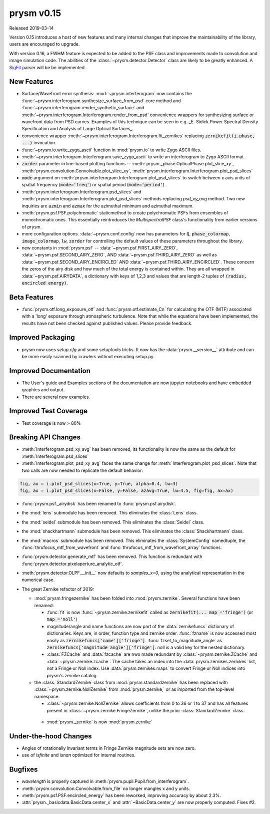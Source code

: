***********
prysm v0.15
***********

Released 2019-03-14

Version 0.15 introduces a host of new features and many internal changes that
improve the maintainability of the library, users are encouraged to upgrade.

With version 0.16, a FWHM feature is expected to be added to the PSF class and
improvements made to convolution and image simulation code.  The abilities of
the :class:`~prysm.detector.Detector` class are likely to be greatly enhanced.
A `SigFit <http://sigmadyne.com/sigfit-software/>`_ parser will be be
implemented.

New Features
============

* Surface/Wavefront error synthesis: :mod:`~prysm.interferogram` now contains
  the :func:`~prysm.interferogram.synthesize_surface_from_psd` core method and
  :func:`~prysm.interferogram.render_synthetic_surface` and
  :meth:`~prysm.interferogram.Interferogram.render_from_psd` convenience
  wrappers for synthesizing surface or wavefront data from PSD curves.  Examples
  of this technique can be seen in e.g. _E. Sidick Power Spectral Density
  Specification and Analysis of Large Optical Surfaces_.

* convenience wrapper :meth:`~prysm.interferogram.Interferogram.fit_zernikes`
  replacing :code:`zernikefit(i.phase, ...)` invocation.

* :func:`~prysm.io.write_zygo_ascii` function in :mod:`prysm.io` to write Zygo
  ASCII files.

* :meth:`~prysm.interferogram.Interferogram.save_zygo_ascii` to write an
  interferogram to Zygo ASCII format.

* :code:`zorder` parameter in line-based plotting functions --
  :meth:`prysm._phase.OpticalPhase.plot_slice_xy`,
  :meth:`prysm.convolution.Convolvable.plot_slice_xy`,
  :meth:`prysm.interferogram.Interferogram.plot_psd_slices`

* :code:`mode` argument on
  :meth:`prysm.interferogram.Interferogram.plot_psd_slices` to switch between x
  axis units of spatial frequency (:code:`mode='freq'`) or spatial period
  (:code:`mode='period'`).

* :meth:`prysm.interferogram.Interferogram.psd_slices` and
  :meth:`prysm.interferogram.Interferogram.plot_psd_slices` methods replacing
  `psd_xy_avg` method.  Two new inquiries are :code:`azmin` and :code:`azmax`
  for the azimuthal minimum and azimuthal maximum.

* :meth:`prysm.psf.PSF.polychromatic` staticmethod to create polychromatic PSFs
  from ensembles of monochromatic ones.  This essentially reintroduces the
  `MultispectralPSF` class's functionality from earlier versions of prysm.

* more configuration options.  :data:`~prysm.conf.config` now has parameters for
  :code:`Q`, :code:`phase_colormap`, :code:`image_colormap`, :code:`lw`,
  :code:`zorder` for controlling the default values of these parameters
  throughout the library.

* new constants in :mod:`prysm.psf` -- :data:`~prysm.psf.FIRST_AIRY_ZERO`,
  :data:`~prysm.psf.SECOND_AIRY_ZERO`, AND :data:`~prysm.psf.THIRD_AIRY_ZERO` as
  well as :data:`~prysm.psf.SECOND_AIRY_ENCIRCLED` AND
  :data:`~prysm.psf.THIRD_AIRY_ENCIRCLED`.  These concern the zeros of the airy
  disk and how much of the total energy is contained within.  They are all
  wrapped in :data:`~prysm.psf.AIRYDATA`, a dictionary with keys of 1,2,3 and
  values that are length-2 tuples of :code:`(radius, encircled energy)`.

Beta Features
=============

* :func:`prysm.otf.long_exposure_otf` and :func:`prysm.otf.estimate_Cn` for
  calculating the OTF (MTF) associated with a 'long' exposure through
  atmospheric turbulence.  Note that while the equations have been implemented,
  the results have not been checked against published values.  Please provide
  feedback.

Improved Packaging
==================

* prysm now uses `setup.cfg` and some setuptools tricks.  It now has the
  :data:`prysm.__version__` attribute and can be more easily scanned by crawlers
  without executing setup.py.

Improved Documentation
======================

* The User's guide and Examples sections of the documentation are now jupyter
  notebooks and have embedded graphics and output.

* There are several new examples.

Improved Test Coverage
======================

* Test coverage is now > 80%

Breaking API Changes
====================

* :meth:`Interferogram.psd_xy_avg` has been removed, its functionality is now
  the same as the default for :meth:`Interferogram.psd_slices`

* :meth:`Interferogram.plot_psd_xy_avg` faces the same change for :meth:`Interferogram.plot_psd_slices`.  Note that two calls are now needed to replicate the default behavior:

.. code-block:: python

    fig, ax = i.plot_psd_slices(x=True, y=True, alpha=0.4, lw=3)
    fig, ax = i.plot_psd_slices(x=False, y=False, azavg=True, lw=4.5, fig=fig, ax=ax)


* :func:`prysm.psf._airydisk` has been renamed to :func:`prysm.psf.airydisk`.

* the :mod:`lens` submodule has been removed.  This eliminates the :class:`Lens`
  class.

* the :mod:`seidel` submodule has been removed.  This eliminates the
  :class:`Seidel` class.

* the :mod:`shackhartmann` submodule has been removed.  This eliminates the
  :class:`Shackhartmann` class.

* the :mod:`macros` submodule has been removed.  This eliminates the
  :class:`SystemConfig` namedtuple, the :func:`thrufocus_mtf_from_wavefront` and
  :func:`thrufocus_mtf_from_wavefront_array` functions.

* :func:`prysm.detector.generate_mtf` has been removed.  This function is
  redundant with :func:`prysm.detector.pixelaperture_analytic_otf`.

* :meth:`prysm.detector.OLPF.__init__` now defaults to `samples_x=0`, using the
  analytical representation in the numerical case.

* The great Zernike refactor of 2019:

  - :mod:`prysm.fringezernike` has been folded into :mod:`prysm.zernike`.  Several functions have been renamed:

    + :func:`fit` is now :func:`~prysm.zernike.zernikefit` called as
      :code:`zernikefit(... map_='fringe')` (or :code:`map_='noll'`)

    + magnitude/angle and name functions are now part of the
      :data:`zernikefuncs` dictionary of dictionaries.  Keys are, in order,
      function type and zernike order.  :func:`fzname` is now accessed most
      easily as :code:`zernikefuncs['name']['fringe']`.
      :func:`fzset_to_magnitude_angle` as
      :code:`zernikefuncs['magnitude_angle']['fringe']`.  noll is a valid key
      for the nested dictionary.

    +  :class:`FZCache` and :data:`fzcache` are nwo made redundant by
       :class:`~prysm.zernike.ZCache` and :data:`~prysm.zernike.zcache`.  The
       cache takes an index into the :data:`prysm.zernikes.zernikes` list, not a
       Fringe or Noll index.  Use :data:`prysm.zernikes.maps` to convert Fringe
       or Noll indices into prysm's zernike catalog.

  - the :class:`StandardZernike` class from :mod:`prysm.standardzernike` has
    been replaced with :class:`~prysm.zernike.NollZernike` from
    :mod:`prysm.zernike,` or as imported from the top-level namespace.

    + :class:`~prysm.zernike.NollZernike` allows coefficients from 0 to 36 or 1
      to 37 and has all features present in
      :class:`~prysm.zernike.FringeZernike`, unlike the prior
      :class:`StandardZernike` class.

   - :mod:`prysm._zernike` is now :mod:`prysm.zernike`

Under-the-hood Changes
======================

* Angles of rotationally invariant terms in Fringe Zernike magnitude sets are
  now zero.

* use of `isfinite` and `isnan` optimized for internal routines.

Bugfixes
========

* `wavelength` is properly captured in
  :meth:`prysm.pupil.Pupil.from_interferogram`.

* :meth:`prysm.convolution.Convolvable.from_file` no longer mangles x and y
  units.

* :meth:`prysm.psf.PSF.encircled_energy` has been reworked, improving accuracy
  by about 2.3%.

* :attr:`prysm._basicdata.BasicData.center_x` and :attr:`~BasicData.center_y`
  are now properly computed.  Fixes #2.
